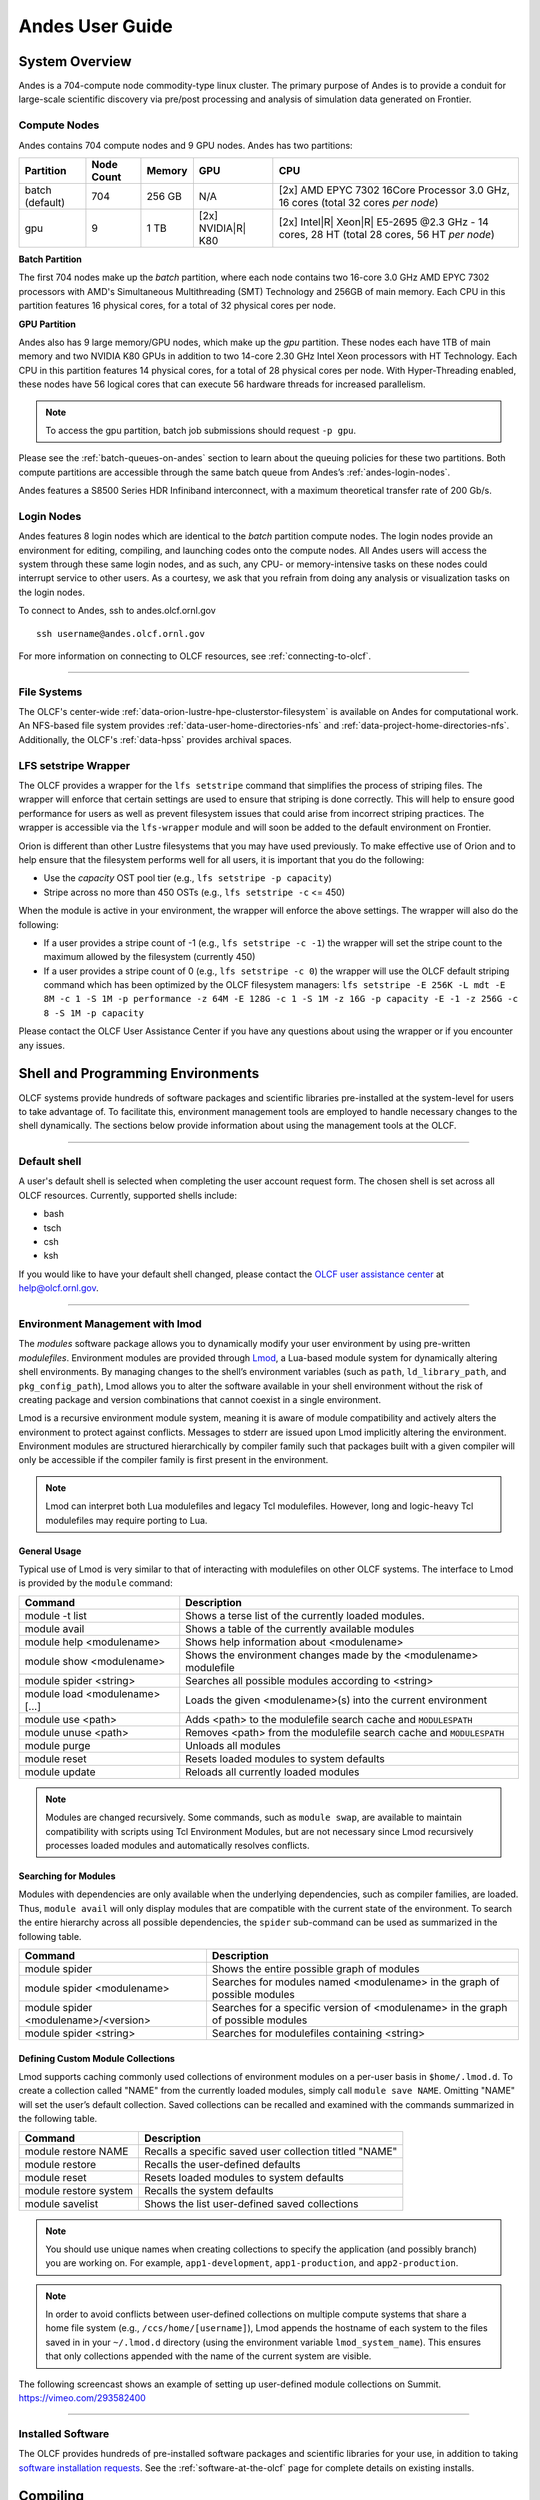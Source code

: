 .. _andes-user-guide:

****************
Andes User Guide
****************

System Overview
===============

Andes is a 704-compute node commodity-type linux cluster. The primary purpose of Andes is to provide a
conduit for large-scale scientific discovery via pre/post processing and
analysis of simulation data generated on Frontier.  


.. _andes-compute-nodes:

Compute Nodes
-------------

Andes contains 704 compute nodes and 9 GPU nodes. Andes has two partitions:

+-------------+-------------+---------+-------------------+------------------------------------+
| Partition   | Node Count  | Memory  | GPU               | CPU                                |
+=============+=============+=========+===================+====================================+
| batch       | 704         | 256 GB  | N/A               | [2x] AMD EPYC 7302 16Core Processor|
| (default)   |             |         |                   | 3.0 GHz, 16 cores                  |   
|             |             |         |                   | (total 32 cores *per node*)        |
+-------------+-------------+---------+-------------------+------------------------------------+
| gpu         | 9           | 1 TB    | [2x]              | [2x] Intel\ |R| Xeon\ |R| E5-2695  |
|             |             |         | NVIDIA\ |R|       | @2.3 GHz - 14 cores, 28 HT         |
|             |             |         | K80               | (total 28 cores, 56 HT *per node*) |
+-------------+-------------+---------+-------------------+------------------------------------+

**Batch Partition**

The first 704 nodes make up the *batch* partition, where each node contains two
16-core 3.0 GHz AMD EPYC 7302 processors with AMD's Simultaneous Multithreading
(SMT) Technology and 256GB of main memory.  Each CPU in this partition features 16 physical 
cores, for a total of 32 physical cores per node.

**GPU Partition**

Andes also has 9 large memory/GPU nodes, which make up the *gpu* partition.
These nodes each have 1TB of main memory and two NVIDIA K80 GPUs in addition to
two 14-core 2.30 GHz Intel Xeon processors with HT Technology. Each CPU in this
partition features 14 physical cores, for a total of 28 physical cores per
node.  With Hyper-Threading enabled, these nodes have 56 logical cores that can
execute 56 hardware threads for increased parallelism.

.. note::
    To access the gpu partition, batch job submissions should request ``-p gpu``.

Please see the :ref:`batch-queues-on-andes` section to learn about the queuing
policies for these two partitions. Both compute partitions are accessible
through the same batch queue from Andes’s :ref:`andes-login-nodes`.

Andes features a S8500 Series HDR Infiniband interconnect, with a maximum theoretical
transfer rate of 200 Gb/s.

.. _andes-login-nodes:

Login Nodes
-----------

Andes features 8 login nodes which are identical to the *batch* partition
compute nodes.  The login nodes provide an environment for editing, compiling,
and launching codes onto the compute nodes. All Andes users will access the
system through these same login nodes, and as such, any CPU- or
memory-intensive tasks on these nodes could interrupt service to other users.
As a courtesy, we ask that you refrain from doing any analysis or visualization
tasks on the login nodes.

To connect to Andes, ssh to andes.olcf.ornl.gov 
::

        ssh username@andes.olcf.ornl.gov

For more information on connecting to OLCF resources, see :ref:`connecting-to-olcf`.

--------------

File Systems
------------

The OLCF's center-wide :ref:`data-orion-lustre-hpe-clusterstor-filesystem` 
is available on Andes for computational work.  An NFS-based file system provides
:ref:`data-user-home-directories-nfs` and :ref:`data-project-home-directories-nfs`.
Additionally, the OLCF's :ref:`data-hpss` provides archival spaces.

LFS setstripe Wrapper
---------------------

The OLCF provides a wrapper for the ``lfs setstripe`` command that simplifies the process of striping files. The wrapper will enforce that certain settings are used to ensure that striping is done correctly. This will help to ensure good performance for users as well as prevent filesystem issues that could arise from incorrect striping practices. The wrapper is accessible via the ``lfs-wrapper`` module and will soon be added to the default environment on Frontier. 

Orion is different than other Lustre filesystems that you may have used previously. To make effective use of Orion and to help ensure that the filesystem performs well for all users, it is important that you do the following:

* Use the `capacity` OST pool tier (e.g., ``lfs setstripe -p capacity``)
* Stripe across no more than 450 OSTs (e.g., ``lfs setstripe -c`` <= 450)

When the module is active in your environment, the wrapper will enforce the above settings. The wrapper will also do the following:

* If a user provides a stripe count of -1 (e.g., ``lfs setstripe -c -1``) the wrapper will set the stripe count to the maximum allowed by the filesystem (currently 450)
* If a user provides a stripe count of 0 (e.g., ``lfs setstripe -c 0``) the wrapper will use the OLCF default striping command which has been optimized by the OLCF filesystem managers: ``lfs setstripe -E 256K -L mdt -E 8M -c 1 -S 1M -p performance -z 64M -E 128G -c 1 -S 1M -z 16G -p capacity -E -1 -z 256G -c 8 -S 1M -p capacity``

Please contact the OLCF User Assistance Center if you have any questions about using the wrapper or if you encounter any issues.

Shell and Programming Environments
==================================

OLCF systems provide hundreds of software packages and scientific libraries
pre-installed at the system-level for users to take advantage of. To facilitate
this, environment management tools are employed to handle necessary changes to
the shell dynamically. The sections below provide information about using the
management tools at the OLCF.

--------------

Default shell
-------------

A user's default shell is selected when completing the user account request
form. The chosen shell is set across all OLCF resources.  Currently, supported
shells include:

-  bash
-  tsch
-  csh
-  ksh

If you would like to have your default shell changed, please contact the
`OLCF user assistance center <https://www.olcf.ornl.gov/for-users/user-assistance/>`__ at
help@olcf.ornl.gov.

--------------

Environment Management with lmod
--------------------------------

The *modules* software package allows you to dynamically modify your user
environment by using pre-written *modulefiles*. Environment modules are provided
through `Lmod <https://lmod.readthedocs.io/en/latest/>`__, a Lua-based module
system for dynamically altering shell environments.  By managing changes to the
shell’s environment variables (such as ``path``, ``ld_library_path``, and
``pkg_config_path``), Lmod allows you to alter the software available in your
shell environment without the risk of creating package and version combinations
that cannot coexist in a single environment.

Lmod is a recursive environment module system, meaning it is aware of module
compatibility and actively alters the environment to protect against conflicts.
Messages to stderr are issued upon Lmod implicitly altering the environment.
Environment modules are structured hierarchically by compiler family such that
packages built with a given compiler will only be accessible if the compiler
family is first present in the environment.

.. note:: 
    Lmod can interpret both Lua modulefiles and legacy Tcl
    modulefiles. However, long and logic-heavy Tcl modulefiles may require
    porting to Lua.

General Usage
^^^^^^^^^^^^^

Typical use of Lmod is very similar to that of interacting with modulefiles on
other OLCF systems. The interface to Lmod is provided by the ``module`` command:

+----------------------------------+-----------------------------------------------------------------------+
| Command                          | Description                                                           |
+==================================+=======================================================================+
| module -t list                   | Shows a terse list of the currently loaded modules.                   |
+----------------------------------+-----------------------------------------------------------------------+
| module avail                     | Shows a table of the currently available modules                      |
+----------------------------------+-----------------------------------------------------------------------+
| module help <modulename>         | Shows help information about <modulename>                             |
+----------------------------------+-----------------------------------------------------------------------+
| module show <modulename>         | Shows the environment changes made by the <modulename> modulefile     |
+----------------------------------+-----------------------------------------------------------------------+
| module spider <string>           | Searches all possible modules according to <string>                   |
+----------------------------------+-----------------------------------------------------------------------+
| module load <modulename> [...]   | Loads the given <modulename>(s) into the current environment          |
+----------------------------------+-----------------------------------------------------------------------+
| module use <path>                | Adds <path> to the modulefile search cache and ``MODULESPATH``        |
+----------------------------------+-----------------------------------------------------------------------+
| module unuse <path>              | Removes <path> from the modulefile search cache and ``MODULESPATH``   |
+----------------------------------+-----------------------------------------------------------------------+
| module purge                     | Unloads all modules                                                   |
+----------------------------------+-----------------------------------------------------------------------+
| module reset                     | Resets loaded modules to system defaults                              |
+----------------------------------+-----------------------------------------------------------------------+
| module update                    | Reloads all currently loaded modules                                  |
+----------------------------------+-----------------------------------------------------------------------+

.. note::
    Modules are changed recursively. Some commands, such as
    ``module swap``, are available to maintain compatibility with scripts
    using Tcl Environment Modules, but are not necessary since Lmod
    recursively processes loaded modules and automatically resolves
    conflicts.

Searching for Modules
^^^^^^^^^^^^^^^^^^^^^

Modules with dependencies are only available when the underlying dependencies,
such as compiler families, are loaded. Thus, ``module avail`` will only display
modules that are compatible with the current state of the environment. To search
the entire hierarchy across all possible dependencies, the ``spider``
sub-command can be used as summarized in the following table.

+----------------------------------------+------------------------------------------------------------------------------------+
| Command                                | Description                                                                        |
+========================================+====================================================================================+
| module spider                          | Shows the entire possible graph of modules                                         |
+----------------------------------------+------------------------------------------------------------------------------------+
| module spider <modulename>             | Searches for modules named <modulename> in the graph of possible modules           |
+----------------------------------------+------------------------------------------------------------------------------------+
| module spider <modulename>/<version>   | Searches for a specific version of <modulename> in the graph of possible modules   |
+----------------------------------------+------------------------------------------------------------------------------------+
| module spider <string>                 | Searches for modulefiles containing <string>                                       |
+----------------------------------------+------------------------------------------------------------------------------------+

 
Defining Custom Module Collections
^^^^^^^^^^^^^^^^^^^^^^^^^^^^^^^^^^

Lmod supports caching commonly used collections of environment modules on a
per-user basis in ``$home/.lmod.d``. To create a collection called "NAME" from
the currently loaded modules, simply call ``module save NAME``. Omitting "NAME"
will set the user’s default collection. Saved collections can be recalled and
examined with the commands summarized in the following table.

+-------------------------+----------------------------------------------------------+
| Command                 | Description                                              |
+=========================+==========================================================+
| module restore NAME     | Recalls a specific saved user collection titled "NAME"   |
+-------------------------+----------------------------------------------------------+
| module restore          | Recalls the user-defined defaults                        |
+-------------------------+----------------------------------------------------------+
| module reset            | Resets loaded modules to system defaults                 |
+-------------------------+----------------------------------------------------------+
| module restore system   | Recalls the system defaults                              |
+-------------------------+----------------------------------------------------------+
| module savelist         | Shows the list user-defined saved collections            |
+-------------------------+----------------------------------------------------------+

.. note::
    You should use unique names when creating collections to
    specify the application (and possibly branch) you are working on. For
    example, ``app1-development``, ``app1-production``, and
    ``app2-production``.

.. note::
    In order to avoid conflicts between user-defined collections
    on multiple compute systems that share a home file system (e.g.,
    ``/ccs/home/[username]``), Lmod appends the hostname of each system to the
    files saved in in your ``~/.lmod.d`` directory (using the environment
    variable ``lmod_system_name``). This ensures that only collections
    appended with the name of the current system are visible.

The following screencast shows an example of setting up user-defined module
collections on Summit. https://vimeo.com/293582400

--------------

Installed Software
------------------

The OLCF provides hundreds of pre-installed software packages and scientific
libraries for your use, in addition to taking `software installation requests
<https://www.olcf.ornl.gov/support/software/software-request/>`__. See the
:ref:`software-at-the-olcf` page for complete details on existing installs.

Compiling
=========

Compiling code on Andes is typical of commodity or Beowulf-style HPC Linux
clusters.

Available Compilers
-------------------

The following compilers are available on Andes:

- **intel**, Intel composer xe (default)
- **pgi**, the Portland group compiler suite
- **gcc**, the gnu compiler collection

Upon login, default versions of the Intel compiler and OpenMPI (message passing
interface) libraries are automatically added to each user's environment. Users
do not need to make any environment changes to use the default version of Intel
and OpenMPI.

--------------

Changing Compilers
------------------

If a different compiler is required, it is important to use the correct
environment for each compiler. To aid users in pairing the correct compiler and
environment, the module system on Andes automatically pulls in libraries compiled
with a given compiler when changing compilers. The compiler modules will load
the correct pairing of compiler version, message passing libraries, and other
items required to build and run code. To change the default loaded Intel
environment to the gcc environment for example, use:

.. code::

    $ module load gcc

This will automatically unload the current compiler and system libraries
associated with it, load the new compiler environment and automatically load
associated system libraries as well.

Changing Versions of the Same Compiler
^^^^^^^^^^^^^^^^^^^^^^^^^^^^^^^^^^^^^^

To use a specific compiler *version*, you must first ensure the compiler's
module is loaded, and *then* swap to the correct compiler version. For example,
the following will configure the environment to use the gcc compilers, then load
a non-default gcc compiler version:

.. code::

    $ module load gcc
    $ module swap gcc gcc/4.7.1

..

.. note:: 
    We recommend the following general guidelines for using the
    programming environment modules:

    -  Do not purge all modules; rather, use the default module environment
       provided at the time of login, and modify it.
    -  Do not swap ``moab``, ``torque``, or ``mysql`` modules after loading a
       programming environment modulefile.

--------------

Compiler Wrappers
-----------------

Commodity clusters at the OLCF can be accessed via the following wrapper
programs:

-  ``mpicc`` to invoke the c compiler
-  ``mpicc``, ``mpicxx``, or ``mpic++`` to invoke the c++ compiler
-  ``mpif77`` or ``mpif90`` to invoke appropriate versions of the
   fortran compiler

These wrapper programs are cognizant of your currently loaded modules, and will
ensure that your code links against our OpenMPI installation.  More information
about using OpenMPI at our center can be found in our `Best Practices video
<https://vimeo.com/1037493298?share=copy>`__.

Compiling Threaded Codes
------------------------

When building threaded codes, compiler-specific flags must be included to ensure
a proper build.

OpenMP
^^^^^^

For pgi, add "-mp" to the build line.

.. code::

    $ mpicc -mp test.c -o test.x
    $ export OMP_NUM_THREADS=2

For gnu, add "-fopenmp" to the build line.

.. code::

    $ mpicc -fopenmp test.c -o test.x
    $ export OMP_NUM_THREADS=2

For intel, add "-qopenmp" to the build line.

.. code::

    $ mpicc -qopenmp test.c -o test.x
    $ export OMP_NUM_THREADS=2

For information on *running threaded codes*, please see the :ref:`andes-thread-layout`
subsection of the :ref:`andes-running-jobs` section in this user guide.

.. _andes-running-jobs:

Running Jobs
============

In High Performance Computing (HPC), computational work is performed by *jobs*.
Individual jobs produce data that lend relevant insight into grand challenges in
science and engineering. As such, the timely, efficient execution of jobs is the
primary concern in the operation of any HPC system.

A job on a commodity cluster typically comprises a few different components:

-  A batch submission script.
-  A binary executable.
-  A set of input files for the executable.
-  A set of output files created by the executable.

And the process for running a job, in general, is to:

#. Prepare executables and input files.
#. Write a batch script.
#. Submit the batch script to the batch scheduler.
#. Optionally monitor the job before and during execution.

The following sections describe in detail how to create, submit, and manage jobs
for execution on commodity clusters.

--------------

Login vs Compute Nodes on Commodity Clusters
--------------------------------------------

Login Nodes
^^^^^^^^^^^

When you log into an OLCF cluster, you are placed on a *login* node.  Login node
resources are shared by all users of the system. Because of this, users should
be mindful when performing tasks on a login node.

Login nodes should be used for basic tasks such as file editing, code
compilation, data backup, and job submission. Login nodes should *not* be used
for memory- or compute-intensive tasks. Users should also limit the number of
simultaneous tasks performed on the login resources. For example, a user should
not run (10) simultaneous ``tar`` processes on a login node.

.. warning::
    Compute-intensive, memory-intensive, or otherwise disruptive processes
    running on login nodes may be killed without warning.



Slurm
-----

Most OLCF resources now use the Slurm batch scheduler. Previously, most OLCF resources
used the Moab scheduler. Summit and other IBM hardware use the LSF scheduler.
Below is a comparison table of useful commands among the three schedulers.

+--------------------------------------------+-----------------------+-------------------+
| Task                                       | LSF (Summit)          | Slurm             |
+============================================+=======================+===================+
| View batch queue                           | ``jobstat``           | ``squeue``        |
+--------------------------------------------+-----------------------+-------------------+
| Submit batch script                        | ``bsub``              | ``sbatch``        |
+--------------------------------------------+-----------------------+-------------------+
| Submit interactive batch job               | ``bsub -Is $SHELL``   | ``salloc``        |
+--------------------------------------------+-----------------------+-------------------+
| Run parallel code within batch job         | ``jsrun``             | ``srun``          |
+--------------------------------------------+-----------------------+-------------------+


Writing Batch Scripts
^^^^^^^^^^^^^^^^^^^^^

Batch scripts, or job submission scripts, are the mechanism by which a user
configures and submits a job for execution. A batch script is simply a shell
script that also includes commands to be interpreted by the batch scheduling
software (e.g., Slurm).

Batch scripts are submitted to the batch scheduler, where they are then parsed
for the scheduling configuration options. The batch scheduler then places the
script in the appropriate queue, where it is designated as a batch job. Once the
batch jobs makes its way through the queue, the script will be executed on the
primary compute node of the allocated resources.

Components of a Batch Script
^^^^^^^^^^^^^^^^^^^^^^^^^^^^

Batch scripts are parsed into the following (3) sections:

Interpreter Line
""""""""""""""""

The first line of a script can be used to specify the script’s interpreter; this
line is optional. If not used, the submitter’s default shell will be used. The
line uses the *hash-bang* syntax, i.e., ``#!/path/to/shell``.

Slurm Submission Options
""""""""""""""""""""""""

The Slurm submission options are preceded by the string ``#SBATCH``, making them
appear as comments to a shell. Slurm will look for ``#SBATCH`` options in a
batch script from the script’s first line through the first non-comment line. A
comment line begins with ``#``. ``#SBATCH`` options entered after the first
non-comment line will not be read by Slurm.

Shell Commands
""""""""""""""

The shell commands follow the last ``#SBATCH`` option and represent the
executable content of the batch job. If any ``#SBATCH`` lines follow executable
statements, they will be treated as comments only.

The execution section of a script will be interpreted by a shell and can contain
multiple lines of executables, shell commands, and comments.  When the job's
queue wait time is finished, commands within this section will be executed on
the primary compute node of the job's allocated resources. Under normal
circumstances, the batch job will exit the queue after the last line of the
script is executed.

Example Batch Script
^^^^^^^^^^^^^^^^^^^^

.. code-block:: bash
   :linenos:

   #!/bin/bash
   #SBATCH -A XXXYYY
   #SBATCH -J test
   #SBATCH -N 2
   #SBATCH -t 1:00:00

   cd $SLURM_SUBMIT_DIR
   date
   srun -n 8 ./a.out

This batch script shows examples of the three sections outlined above:

Interpreter Line
""""""""""""""""

1: This line is optional and can be used to specify a shell to interpret the
script. In this example, the bash shell will be used.

Slurm Options
"""""""""""""

2: The job will be charged to the “XXXYYY” project.

3: The job will be named test.

4: The job will request (2) nodes.

5: The job will request (1) hour walltime.

Shell Commands
""""""""""""""

6: This line is left blank, so it will be ignored.

7: This command will change the current directory to the directory
from where the script was submitted.

8: This command will run the date command.

9: This command will run (8) MPI instances of the executable "a.out"
on the compute nodes allocated by the batch system.


Batch scripts can be submitted for execution using the ``sbatch`` command.
For example, the following will submit the batch script named ``test.slurm``:

.. code::

      sbatch test.slurm

If successfully submitted, a Slurm job ID will be returned. This ID can be used
to track the job. It is also helpful in troubleshooting a failed job; make a
note of the job ID for each of your jobs in case you must contact the `OLCF User
Assistance Center for support
<https://www.olcf.ornl.gov/for-users/user-assistance/>`__. To check the status and obtain 
additional information of all queued jobs, you can use ``squeue`` as described in the Job Monitoring Commands :ref:`subsection <squeue-ref>`.

--------------

Interactive Batch Jobs on Commodity Clusters
--------------------------------------------

Batch scripts are useful when one has a pre-determined group of commands to
execute, the results of which can be viewed at a later time. However, it is
often necessary to run tasks on compute resources interactively.

Users are not allowed to access cluster compute nodes directly from a login
node. Instead, users must use an *interactive batch job* to allocate and gain
access to compute resources. This is done by using the Slurm ``salloc`` command.
Other Slurm options are passed to ``salloc`` on the command line as well:

.. code::

      $ salloc -A abc123 -p gpu -N 4 -t 1:00:00

This request will:

+----------------------------+----------------------------------------------------------------+
| ``salloc``                 | Start an interactive session                                   |
+----------------------------+----------------------------------------------------------------+
| ``-A``                     | Charge to the ``abc123`` project                               |
+----------------------------+----------------------------------------------------------------+
| ``-p gpu``                 | Run in the ``gpu`` partition                                   |
+----------------------------+----------------------------------------------------------------+
| ``-N 4``                   | request (4) nodes...                                           |
+----------------------------+----------------------------------------------------------------+
| ``-t 1:00:00``             | ...for (1) hour                                                |
+----------------------------+----------------------------------------------------------------+

After running this command, the job will wait until enough compute nodes are
available, just as any other batch job must. However, once the job starts, the
user will be given an interactive prompt on the primary compute node within the
allocated resource pool. Commands may then be executed directly (instead of
through a batch script).

Debugging
^^^^^^^^^

A common use of interactive batch is to aid in debugging efforts.  Interactive
access to compute resources allows the ability to run a process to the point of
failure; however, unlike a batch job, the process can be restarted after brief
changes are made without losing the compute resource pool; thus, speeding up the
debugging effort.

Choosing a Job Size
^^^^^^^^^^^^^^^^^^^

Because interactive jobs must sit in the queue until enough resources become
available to allocate, it is useful to know when a job can start.

Use the ``sbatch --test-only`` command to see when a job of a specific size
could be scheduled. For example, the snapshot below shows that a (2) node job
would start at 10:54.

.. code::

    $ sbatch --test-only -N2 -t1:00:00 batch-script.slurm

      sbatch: Job 1375 to start at 2019-08-06T10:54:01 using 64 processors on nodes andes[499-500] in partition batch

.. note::
    The queue is fluid, the given time is an estimate made from the current queue state and load. Future job submissions and job
    completions will alter the estimate.

--------------

Common Batch Options to Slurm
-----------------------------

The following table summarizes frequently-used options to Slurm:

.. table::
    :widths: 15 25 60

    +------------------+-----------------------------------+-----------------------------------------------------------+
    | Option           | Use                               | Description                                               |
    +==================+===================================+===========================================================+
    | ``-A``           | ``#SBATCH -A <account>``          | Causes the job time to be charged to ``<account>``.       |
    |                  |                                   | The account string, e.g. ``pjt000`` is typically composed |
    |                  |                                   | of three letters followed by three digits and optionally  |
    |                  |                                   | followed by a subproject identifier. The utility          |
    |                  |                                   | ``showproj`` can be used to list your valid assigned      |
    |                  |                                   | project ID(s). This option is required by all jobs.       |
    +------------------+-----------------------------------+-----------------------------------------------------------+
    | ``-N``           | ``#SBATCH -N <value>``            | Number of compute nodes to allocate.                      |
    |                  |                                   | Jobs cannot request partial nodes.                        |
    +------------------+-----------------------------------+-----------------------------------------------------------+
    | ``-t``           | ``#SBATCH -t <time>``             | Maximum wall-clock time. ``<time>`` is in the             |
    |                  |                                   | format HH:MM:SS.                                          |
    +------------------+-----------------------------------+-----------------------------------------------------------+
    | ``-p``           | ``#SBATCH -p <partition_name>``   | Allocates resources on specified partition.               |
    +------------------+-----------------------------------+-----------------------------------------------------------+
    | ``-o``           | ``#SBATCH -o <filename>``         | Writes standard output to ``<name>`` instead of           |
    |                  |                                   | ``<job_script>.o$SLURM_JOB_UID``. ``$SLURM_JOB_UID``      |
    |                  |                                   | is an environment variable created by Slurm that          |
    |                  |                                   | contains the batch job identifier.                        |
    +------------------+-----------------------------------+-----------------------------------------------------------+
    | ``-e``           | ``#SBATCH -e <filename>``         | Writes standard error to ``<name>`` instead               |
    |                  |                                   | of ``<job_script>.e$SLURM_JOB_UID``.                      |
    +------------------+-----------------------------------+-----------------------------------------------------------+
    | ``--mail-type``  | ``#SBATCH --mail-type=FAIL``      | Sends email to the submitter when the job fails.          |
    +------------------+-----------------------------------+-----------------------------------------------------------+
    |                  | ``#SBATCH --mail-type=BEGIN``     | Sends email to the submitter when the job begins.         |
    +------------------+-----------------------------------+-----------------------------------------------------------+
    |                  | ``#SBATCH --mail-type=END``       | Sends email to the submitter when the job ends.           |
    +------------------+-----------------------------------+-----------------------------------------------------------+
    | ``--mail-user``  | ``#SBATCH --mail-user=<address>`` | Specifies email address to use for                        |
    |                  |                                   | ``--mail-type`` options.                                  |
    +------------------+-----------------------------------+-----------------------------------------------------------+
    | ``-J``           | ``#SBATCH -J <name>``             | Sets the job name to ``<name>`` instead of the            |
    |                  |                                   | name of the job script.                                   |
    +------------------+-----------------------------------+-----------------------------------------------------------+
    |``--get-user-env``| ``#SBATCH --get-user-env``        | Exports all environment variables from the                |
    |                  |                                   | submitting shell into the batch job shell.                |
    |                  |                                   | Since the login nodes differ from the service             |
    |                  |                                   | nodes, using the ``–get-user-env`` option is              |
    |                  |                                   | **not recommended**. Users should create the              |
    |                  |                                   | needed environment within the batch job.                  |
    +------------------+-----------------------------------+-----------------------------------------------------------+
    | ``--mem=0``      | ``#SBATCH --mem=0``               | Declare to use all the available memory of the node       |
    +------------------+-----------------------------------+-----------------------------------------------------------+

.. note::
    Because the login nodes differ from the service nodes, using
    the ``–get-user-env`` option is not recommended. Users should create the
    needed environment within the batch job.

Further details and other Slurm options may be found through the ``sbatch`` man
page.

--------------

Batch Environment Variables
---------------------------

Slurm sets multiple environment variables at submission time. The following
Slurm variables are useful within batch scripts:

+--------------------------+-------------------------------------------------------+
| Variable                 | Description                                           |
+==========================+=======================================================+
|                          | The directory from which the batch job was submitted. |
|                          | By default, a new job starts in your home directory.  |
| ``$SLURM_SUBMIT_DIR``    | You can get back to the directory of job submission   |
|                          | with ``cd $SLURM_SUBMIT_DIR``. Note that this is not  |
|                          | necessarily the same directory in which the batch     |
|                          | script resides.                                       |
+--------------------------+-------------------------------------------------------+
|                          | The job’s full identifier. A common use for           |
| ``$SLURM_JOBID``         | ``SLURM_JOBID`` is to append the job’s ID to          |
|                          | the standard output and error files.                  |
+--------------------------+-------------------------------------------------------+
| ``$SLURM_JOB_NUM_NODES`` | The number of nodes requested.                        |
+--------------------------+-------------------------------------------------------+
| ``$SLURM_JOB_NAME``      | The job name supplied by the user.                    |
+--------------------------+-------------------------------------------------------+
| ``$SLURM_NODELIST``      | The list of nodes assigned to the job.                |
+--------------------------+-------------------------------------------------------+

--------------

Modifying Batch Jobs
--------------------

The batch scheduler provides a number of utility commands for managing
submitted jobs. See each utilities' man page for more information.

Removing and Holding Jobs
^^^^^^^^^^^^^^^^^^^^^^^^^

``scancel``


Jobs in the queue in any state can be stopped and removed from the queue
using the command ``scancel``.

.. code::

    $ scancel 1234

``scontrol hold``


Jobs in the queue in a non-running state may be placed on hold using the
``scontrol hold`` command. Jobs placed on hold will not be removed from the
queue, but they will not be eligible for execution.

.. code::

    $ scontrol hold 1234

``scontrol release``


Once on hold the job will not be eligible to run until it is released to
return to a queued state. The ``scontrol release`` command can be used to
remove a job from the held state.

.. code::

    $ scontrol release 1234

--------------

Monitoring Batch Jobs
---------------------

Slurm provides multiple tools to view queue, system, and job status. Below are
the most common and useful of these tools.

Job Monitoring Commands
^^^^^^^^^^^^^^^^^^^^^^^

.. _squeue-ref:

``squeue``
""""""""""

The Slurm utility ``squeue`` can be used to view the batch queue.

To see all jobs currently in the queue:

.. code::

    $ squeue -l

To see all of your queued jobs:

.. code::

    $ squeue -l -u $USER

``sacct``
"""""""""

The Slurm utility ``sacct`` can be used to view jobs currently in the queue and
those completed within the last few days. The utility can also be used to see
job steps in each batch job.


To see all jobs currently in the queue:

.. code::

    $ sacct -a -X


To see all jobs including steps owned by userA currently in the queue:

.. code::

    $ sacct -u userA

To see all steps submitted to job 123:

.. code::

    $ sacct -j 123

To see all of your jobs that completed on 2019-06-10:

.. code::

    $ sacct -S 2019-06-10T00:00:00 -E 2019-06-10T23:59:59 -o"jobid,user,account%16,cluster,AllocNodes,Submit,Start,End,TimeLimit" -X -P


``scontrol show job <jobid>``
"""""""""""""""""""""""""""""

Provides additional details of given job.

``sview``
""""""""""

The ``sview`` tool provide a graphical queue monitoring tool. To use, you will
need an X server running on your local system. You will also need to tunnel X
traffic through your ssh connection:

.. code::

    local-system> ssh -Y username@andes.ccs.ornl.gov
    andes-login> sview

--------------

Job Execution
-------------

Once resources have been allocated through the batch system, users have the
option of running commands on the allocated resources' primary compute node (a
serial job) and/or running an MPI/OpenMP executable across all the resources in
the allocated resource pool simultaneously (a parallel job).

Serial Job Execution
^^^^^^^^^^^^^^^^^^^^

The executable portion of batch scripts is interpreted by the shell specified on
the first line of the script. If a shell is not specified, the submitting user’s
default shell will be used.

The serial portion of the batch script may contain comments, shell commands,
executable scripts, and compiled executables. These can be used in combination
to, for example, navigate file systems, set up job execution, run serial
executables, and even submit other batch jobs.

Andes Compute Node Description
""""""""""""""""""""""""""""""

The following image represents a high level compute node that will be used below
to display layout options.

.. image:: /images/Andes-Node-Description-SMT1.jpg
   :align: center


Using ``srun``
""""""""""""""

By default, commands will be executed on the job’s primary compute node,
sometimes referred to as the job’s head node. The ``srun`` command is used to
execute an MPI binary on one or more compute nodes in parallel.

``srun`` accepts the following common options:

+----------------------+---------------------------------------+
| ``-N``               | Minimum number of nodes               |
+----------------------+---------------------------------------+
| ``-n``               | Total number of MPI tasks             |
+----------------------+---------------------------------------+
| ``--cpu-bind=no``    | Allow code to control thread affinity |
+----------------------+---------------------------------------+
| ``-c``               | Cores per MPI task                    |
+----------------------+---------------------------------------+
| ``--cpu-bind=cores`` | Bind to cores                         |
+----------------------+---------------------------------------+

.. note::
    If you do not specify the number of MPI tasks to ``srun``
    via ``-n``, the system will default to using only one task per node.


MPI Task Layout
"""""""""""""""""

Each compute node on Andes contains two sockets each with 16 cores.  Depending on
your job, it may be useful to control task layout within and across nodes.

Physical Core Binding
"""""""""""""""""""""

The following will run four copies of "a.out", one per CPU, two per node with
physical core binding

.. image:: /images/Andes-layout-physical-core-1-per-CPU-SMT1.jpg
   :align: center


Simultaneous Multithreading Binding
"""""""""""""""""""""""""""""""""""
The following will run four copies of "a.out", one per SMT, two per node
using a round robin task layout between nodes:

.. image:: /images/Andes-layout-1-per-SMT1-cyclic.jpg
   :align: center

.. _andes-thread-layout:

Thread Layout
"""""""""""""
**Thread per SMT**

The following will run four copies of "a.out". Each task will launch two threads.
The ``-c`` flag will provide room for the threads.

.. image:: /images/Andes-layout-thread-per-SMT1.jpg
   :align: center

.. warning::
    Not adding enough resources using the ``-c`` flag,
    threads may be placed on the same resource.

Multiple Simultaneous Jobsteps
""""""""""""""""""""""""""""""

Multiple simultaneous sruns can be executed within a batch job by placing each
``srun`` in the background.

.. code-block:: bash
   :linenos:

   #!/bin/bash
   #SBATCH -N 2
   #SBATCH -t 1:00:00
   #SBATCH -A prj123
   #SBATCH -J simultaneous-jobsteps

   srun -n16 -N2 -c1 --cpu-bind=cores --exclusive ./a.out &
   srun -n8 -N2 -c1 --cpu-bind=cores --exclusive ./b.out &
   srun -n4 -N1 -c1 --cpu-bind=threads --exclusive ./c.out &
   wait

.. note::
    The ``wait`` command must be used in a batch script
    to prevent the shell from exiting before all backgrounded
    sruns have completed.

.. warning::
    The ``--exclusive`` flag must be used to prevent
    resource sharing. Without the flag each backgrounded ``srun``
    will likely be placed on the same resources.

.. _batch-queues-on-andes:

Batch Queues on Andes
---------------------

The compute nodes on Andes are separated into two partitions the "batch partition"
and the "GPU partition" as described in the :ref:`andes-compute-nodes` section. The scheduling
policies for the individual partitions are as follows:

Batch Partition Policy (default)
^^^^^^^^^^^^^^^^^^^^^^^^^^^^^^^^

Jobs that do not specify a partition will run in the 704 node batch partition:


+-----+----------------+------------+-------------------------------------------+
| Bin | Node Count     | Duration   | Policy                                    |
+=====+================+============+===========================================+
| A   | 1 - 16 Nodes   | 0 - 48 hr  |                                           |
+-----+----------------+------------+  max 4 jobs running and 4 jobs eligible   |
| B   | 17 - 64 Nodes  | 0 - 36 hr  |  **per user**                             |
+-----+----------------+------------+  in bins A, B, and C                      |
| C   | 65 - 384 Nodes | 0 - 3 hr   |                                           |
+-----+----------------+------------+-------------------------------------------+

GPU Partition Policy
^^^^^^^^^^^^^^^^^^^^

To access the 9 node GPU Partition batch job submissions should request ``-p
gpu``

+-----+---------------+------------+--------------------------------+
| Bin | Node Count    | Duration   | Policy                         |    
+=====+===============+============+================================+
| A   | 1 - 2 Nodes   | 0 - 48 hrs |                                |
+-----+---------------+------------+ max 1 job running **per user** |
| B   | 3 - 8 Nodes   | 0 - 6 hrs  |                                |
+-----+---------------+------------+--------------------------------+

.. note::
    The queue structure was designed based on user feedback and
    analysis of batch jobs over the recent years. However, we understand that
    the structure may not meet the needs of all users. **If this structure
    limits your use of the system, please let us know.** We want Andes to be a
    useful OLCF resource and will work with you providing exceptions or even
    changing the queue structure if necessary.

If your jobs require resources outside these queue policies such as higher priority or longer walltimes, please contact help@olcf.ornl.gov.

Allocation Overuse Policy
^^^^^^^^^^^^^^^^^^^^^^^^^

Projects that overrun their allocation are still allowed to run on OLCF systems,
although at a reduced priority. Like the adjustment for the number of processors
requested above, this is an adjustment to the apparent submit time of the job.
However, this adjustment has the effect of making jobs appear much younger than
jobs submitted under projects that have not exceeded their allocation. In
addition to the priority change, these jobs are also limited in the amount of
wall time that can be used.

For example, consider that ``job1`` is submitted at the same time as ``job2``.
The project associated with ``job1`` is over its allocation, while the project
for ``job2`` is not. The batch system will consider ``job2`` to have been
waiting for a longer time than ``job1``. In addition, projects that are at 125%
of their allocated time will be limited to only one running job at a time. The
adjustment to the apparent submit time depends upon the percentage that the
project is over its allocation, as shown in the table below:

+------------------------+----------------------+--------------------------+------------------+
| % Of Allocation Used   | Priority Reduction   | number eligible-to-run   | number running   |
+========================+======================+==========================+==================+
| < 100%                 | 0 days               | 4 jobs                   | unlimited jobs   |
+------------------------+----------------------+--------------------------+------------------+
| 100% to 125%           | 30 days              | 4 jobs                   | unlimited jobs   |
+------------------------+----------------------+--------------------------+------------------+
| > 125%                 | 365 days             | 4 jobs                   | 1 job            |
+------------------------+----------------------+--------------------------+------------------+

--------------

Job Accounting on Andes
-----------------------

Jobs on Andes are scheduled in full node increments; a node's cores cannot be
allocated to multiple jobs. Because the OLCF charges based on what a job makes
*unavailable* to other users, a job is charged for an entire node even if it
uses only one core on a node. To simplify the process, users are given a
multiples of entire nodes through Slurm.

Allocations on Andes are separate from those on Frontier and other OLCF resources.

Node-Hour Calculation
^^^^^^^^^^^^^^^^^^^^^

The *node-hour* charge for each batch job will be calculated as follows:

.. code::

    node-hours = nodes requested * ( batch job endtime - batch job starttime )

Where *batch job starttime* is the time the job moves into a running state, and
*batch job endtime* is the time the job exits a running state.

A batch job's usage is calculated solely on requested nodes and the batch job's
start and end time. The number of cores actually used within any particular node
within the batch job is not used in the calculation. For example, if a job
requests (6) nodes through the batch script, runs for (1) hour, uses only (2)
CPU cores per node, the job will still be charged for 6 nodes \* 1 hour = *6
node-hours*.

Viewing Usage
^^^^^^^^^^^^^

Utilization is calculated daily using batch jobs which complete between 00:00
and 23:59 of the previous day. For example, if a job moves into a run state on
Tuesday and completes Wednesday, the job's utilization will be recorded
Thursday. Only batch jobs which write an end record are used to calculate
utilization. Batch jobs which do not write end records due to system failure or
other reasons are not used when calculating utilization. Jobs which fail because
of run-time errors (e.g., the user's application causes a segmentation fault) are
counted against the allocation.

Each user may view usage for projects on which they are members from the command
line tool ``showusage`` and the `myOLCF site <https://my.olcf.ornl.gov>`__.

On the Command Line via ``showusage``
"""""""""""""""""""""""""""""""""""""

The ``showusage`` utility can be used to view your usage from January 01
through midnight of the previous day. For example:

.. code::

      $ showusage
        Usage:
                                 Project Totals
        Project             Allocation      Usage      Remaining     Usage
        _________________|______________|___________|____________|______________
        abc123           |  20000       |   126.3   |  19873.7   |   1560.80

The ``-h`` option will list more usage details.

On the Web via myOLCF
""""""""""""""""""""""

More detailed metrics may be found on each project's usage section of the `myOLCF
site <https://my.olcf.ornl.gov>`__. The following information is available
for each project:

-  YTD usage by system, subproject, and project member
-  Monthly usage by system, subproject, and project member
-  YTD usage by job size groupings for each system, subproject, and
   project member
-  Weekly usage by job size groupings for each system, and subproject
-  Batch system priorities by project and subproject
-  Project members

The myOLCF site is provided to aid in the utilization and management of OLCF
allocations. See the :doc:`myOLCF Documentation </services_and_applications/myolcf/index>` for more information. 

If you have any questions or have a request for additional data,
please contact the OLCF User Assistance Center.

--------------

.. _andes-debugging:

Debugging
=========

Linaro DDT
----------

Linaro DDT is an advanced debugging tool used for scalar, multi-threaded,
and large-scale parallel applications. In addition to traditional
debugging features (setting breakpoints, stepping through code,
examining variables), DDT also supports attaching to already-running
processes and memory debugging. In-depth details of DDT can be found in
the `Official DDT User Guide <https://www.linaroforge.com/documentation/>`__, and
instructions for how to use it on OLCF systems can be found on the
:doc:`Debugging Software </software/debugging/index>` page. DDT is the
OLCF's recommended debugging software for large parallel applications.

One of the most useful features of DDT is its remote debugging feature. This allows you to connect to a debugging session on Andes from a client running on your workstation. The local client provides much faster interaction than you would have if using the graphical client on Andes. For guidance in setting up the remote client see the :doc:`Debugging Software </software/debugging/index>` page. 

GDB
---

`GDB <https://www.gnu.org/software/gdb/>`__, the GNU Project Debugger,
is a command-line debugger useful for traditional debugging and
investigating code crashes. GDB lets you debug programs written in Ada,
C, C++, Objective-C, Pascal (and many other languages). 

GDB is available on Andes via the ``gdb`` module:

.. code::

    module load gdb

To use GDB to debug your application run:

.. code::

    gdb ./path_to_executable

Additional information about GDB usage can befound on the `GDB Documentation Page <https://www.sourceware.org/gdb/documentation/>`__.

Valgrind
--------

`Valgrind <http://valgrind.org>`__ is an instrumentation framework for
building dynamic analysis tools. There are Valgrind tools that can
automatically detect many memory management and threading bugs, and
profile your programs in detail. You can also use Valgrind to build new
tools.

The Valgrind distribution currently includes five production-quality
tools: a memory error detector, a thread error detector, a cache and
branch-prediction profiler, a call-graph generating cache profiler,
and a heap profiler. It also includes two experimental tools: a data
race detector, and an instant memory leak detector.

The Valgrind tool suite provides a number of debugging and
profiling tools. The most popular is Memcheck, a memory checking tool
which can detect many common memory errors such as:

- Touching memory you shouldn’t (e.g., overrunning heap block boundaries,
  or reading/writing freed memory).
- Using values before they have been initialized.
- Incorrect freeing of memory, such as double-freeing heap blocks.
- Memory leaks.

Valgrind is available on Andes via the ``valgrind`` module:

.. code::

    module load valgrind

Additional information about Valgrind usage and OLCF-provided builds can
be found on the `Valgrind Software
Page <https://docs.olcf.ornl.gov/software/debugging/index.html#valgrind>`__.



.. _andes-viz-tools:

Visualization tools
====================

ParaView
--------

Information regarding ParaView, and how to run it on both Andes and Frontier, has moved
to the Software Section. Click :doc:`HERE </software/viz_tools/paraview>` to go to the page.

VisIt
-----

Information regarding VisIt, and how to run it on both Andes and Frontier, has moved
to the Software Section. Click :doc:`HERE </software/viz_tools/visit>` to go to the page.

Remote Visualization using VNC (non-GPU)
----------------------------------------

In addition to the instructions below, Benjamin
Hernandez, previously of the `OLCF
Advanced Technologies
Section <https://www.olcf.ornl.gov/about-olcf/staff-sections/advanced-technologies/>`__,
presented a related talk, `GPU Rendering in Rhea and
Titan <https://www.olcf.ornl.gov/wp-content/uploads/2016/01/GPURenderingRheaTitan-1.pdf>`__,
during the 2016 OLCF User Meeting.

Step 1 (local system)
^^^^^^^^^^^^^^^^^^^^^

Install a vncviewer (turbovnc, tigervnc, etc.) on your local machine.  When
running vncviewer for the first time, it will ask to set a password for this and
future vnc sessions.

Step 2 (terminal 1)
^^^^^^^^^^^^^^^^^^^

From an Andes connection launch a batch job and execute the below matlab-vnc.sh
script to start the vncserver and run matlab within:

#. localsytem: ``ssh -X username@andes.olcf.ornl.gov``
#. andes: ``salloc -A abc123 -N 1 -t 1:00:00 --x11=batch``
#. andes: ``./matlab-vnc.sh``

.. code::

    $ ./matlab-vnc.sh

    Starting vncserver

    Desktop 'TurboVNC: andes79.olcf.ornl.gov:1 (userA)' started on display andes79.olcf.ornl.gov:1

    Starting applications specified in /ccs/home/userA/.vnc/xstartup.turbovnc
    Log file is /ccs/home/userA/.vnc/andes79.olcf.ornl.gov:1.log

    **************************************************************************
    Instructions

    In a new terminal, open a tunneling connection with andes79.olcf.ornl.gov and port 5901
    example:
         localsystem: ssh -L 5901:localhost:5901 username@andes.olcf.ornl.gov
         andes: ssh -4L 5901:localhost:5901 andes79

    **************************************************************************

    MATLAB is selecting SOFTWARE OPENGL rendering.


Step 3 (terminal 2)
^^^^^^^^^^^^^^^^^^^

In a second terminal on your local system open a tunneling connection following
the instructions given by the vnc start-up script:

-  localsystem: ``ssh -L 5901:localhost:5901 username@andes.olcf.ornl.gov``
-  andes: ``ssh -4L 5901:localhost:5901 andes79``

Step 4 (local system)
^^^^^^^^^^^^^^^^^^^^^

Launch the vncviewer. When you launch the vncviewer that you downloaded you will
need to specify ``localhost:5901``. You will also set a password for the initial
connection or enter the created password for subsequent connections.

matlab-vnc.sh (non-GPU rendering)
^^^^^^^^^^^^^^^^^^^^^^^^^^^^^^^^^

.. code::

    #!/bin/sh

    what()
    {
       hostname
    } 
    echo "Starting vncserver"

    /opt/TurboVNC/bin/vncserver :1 -geometry 1920x1080 -depth 24

    echo
    echo
    echo "**************************************************************************"
    echo "Instructions"
    echo
    echo "In a new terminal, open a tunneling connection with $(what) and port 5901"
    echo "example:"
    echo "   localsystom: ssh -L 5901:localhost:5901 username@andes.olcf.ornl.gov "
    echo "   andes: ssh -4L 5901:localhost:5901 $(what) "
    echo
    echo "**************************************************************************"
    echo
    echo

    export DISPLAY=:1

    module load matlab
    matlab
    vncserver -kill :1

Remote Visualization using VNC (GPU nodes)
------------------------------------------

Step 1 (local system)
^^^^^^^^^^^^^^^^^^^^^

Install a vncviewer (turbovnc, tigervnc, etc.) on your local machine.  When
running vncviewer for the first time, it will ask to set a password for this and
future vnc sessions.

Step 2 (terminal 1)
^^^^^^^^^^^^^^^^^^^

From an Andes connection launch a batch job and execute the below vmd-vgl.sh
script to start the vncserver and run vmd within:

#. localsytem: ``ssh -X username@andes.olcf.ornl.gov``
#. andes: ``salloc -A abc123 -N 1 -t 1:00:00 -p gpu --x11=batch``
#. andes: ``./vmd-vgl.sh``

.. code::

    $ ./vmd-vgl.sh

    Starting X


    X.Org X Server 1.20.3
    X Protocol Version 11, Revision 0
    Build Operating System:  4.14.0-49.el7a.noaead.x86_64
    Current Operating System: Linux andes-gpu5.olcf.ornl.gov 4.18.0-147.8.1.el8_1.x86_64 #1 SMP Wed Feb 26 03:08:15 UTC 2020 x86_64
    Kernel command line: selinux=0 audit=0 panic=10 biosdevname=0 console=ttyS1,115200n8 nouveau.modeset=0 rd.driver.blacklist=nouveau ip=dhcp BOOTIF=54:9f:35:25:a3:50 root=anchor init=/sbin/init dropbear_auth_key=/root-key.pub squashfs_mount_only=1 overlayfs_size=4096m overlayfs_write=/ image=andes_gpu:prod_20201109-73f962-12c93c6 initrd=initrd-4.18.0-147.8.1.el8_1.x86_64-anchor-0.1.4-4632674.el7-andes-mlnx
    Build Date: 13 September 2019  02:55:13PM
    Build ID: xorg-x11-server 1.20.3-11.el8
    Current version of pixman: 0.36.0
        Before reporting problems, check http://wiki.x.org
        to make sure that you have the latest version.
    Markers: (--) probed, (**) from config file, (==) default setting,
        (++) from command line, (!!) notice, (II) informational,
        (WW) warning, (EE) error, (NI) not implemented, (??) unknown.
    (==) Log file: "/var/log/Xorg.0.log", Time: Thu Nov 26 22:14:04 2020
    (==) Using config file: "/etc/X11/xorg.conf"
    (==) Using config directory: "/etc/X11/xorg.conf.d"
    (==) Using system config directory "/usr/share/X11/xorg.conf.d"
    Starting vncserver

    Desktop 'TurboVNC: andes-gpu5.olcf.ornl.gov:1 (userA)' started on display andes-g                                                                             pu5.olcf.ornl.gov:1

    Starting applications specified in /ccs/home/userA/.vnc/xstartup.turbovnc
    Log file is /ccs/home/userA/.vnc/andes-gpu5.olcf.ornl.gov:1.log

    **************************************************************************
    Instructions

    In a new terminal, open a tunneling connection with andes-gpu5.olcf.ornl.gov and                                                                              port 5901
    example:
         localsystem: ssh -L 5901:localhost:5901 username@andes.olcf.ornl.gov
         andes: ssh -4L 5901:localhost:5901 andes-gpu5

    **************************************************************************


    /sw/andes/spack-envs/base/opt/linux-rhel8-x86_64/gcc-8.3.1/vmd-1.9.3-javakxxmgnha3ah4hqcv2rpx4paunyzf/lib/vmd_LINUXAMD64: /lib64/libGL.so.1: no version information available (required by /sw/andes/spack-envs/base/opt/linux-rhel8-x86_64/gcc-8.3.1/vmd-1.9.3-javakxxmgnha3ah4hqcv2rpx4paunyzf/lib/vmd_LINUXAMD64)
    Info) VMD for LINUXAMD64, version 1.9.3 (November 30, 2016)
    Info) http://www.ks.uiuc.edu/Research/vmd/
    Info) Email questions and bug reports to vmd@ks.uiuc.edu
    Info) Please include this reference in published work using VMD:
    Info)    Humphrey, W., Dalke, A. and Schulten, K., `VMD - Visual
    Info)    Molecular Dynamics', J. Molec. Graphics 1996, 14.1, 33-38.
    Info) -------------------------------------------------------------
    Info) Multithreading available, 56 CPUs detected.
    Info)   CPU features: SSE2 AVX AVX2 FMA
    Info) Free system memory: 986GB (97%)
    Info) Creating CUDA device pool and initializing hardware...
    Info) Detected 4 available CUDA accelerators:
    Info) [0] Tesla K80          13 SM_3.7 @ 0.82 GHz, 11GB RAM, KTO, AE2, ZCP
    Info) [1] Tesla K80          13 SM_3.7 @ 0.82 GHz, 11GB RAM, AE2, ZCP
    Info) [2] Tesla K80          13 SM_3.7 @ 0.82 GHz, 11GB RAM, AE2, ZCP
    Info) [3] Tesla K80          13 SM_3.7 @ 0.82 GHz, 11GB RAM, AE2, ZCP
    Warning) Detected X11 'Composite' extension: if incorrect display occurs
    Warning) try disabling this X server option.  Most OpenGL drivers
    Warning) disable stereoscopic display when 'Composite' is enabled.
    Info) OpenGL renderer: Tesla K80/PCIe/SSE2
    Info)   Features: STENCIL MSAA(4) MDE CVA MTX NPOT PP PS GLSL(OVFGS)
    Info)   Full GLSL rendering mode is available.
    Info)   Textures: 2-D (16384x16384), 3-D (2048x2048x2048), Multitexture (4)
    Info) Detected 4 available TachyonL/OptiX ray tracing accelerators
    Info)   Compiling 1 OptiX shaders on 4 target GPUs...
    Info) Dynamically loaded 2 plugins in directory:
    Info) /sw/andes/spack-envs/base/opt/linux-rhel8-x86_64/gcc-8.3.1/vmd-1.9.3-javakxxmgnha3ah4hqcv2rpx4paunyzf/lib/plugins/LINUXAMD64/molfile
    vmd >

Step 3 (terminal 2)
^^^^^^^^^^^^^^^^^^^

In a second terminal on your local system open a tunneling connection following
the instructions given by the vnc start-up script:

-  localsystem: ``ssh -L 5901:localhost:5901 username@andes.olcf.ornl.gov``
-  andes: ``ssh -4L 5901:localhost:5901 andes-gpu5``

Step 4 (local system)
^^^^^^^^^^^^^^^^^^^^^

Launch the vncviewer. When you launch the vncviewer that you downloaded you will
need to specify ``localhost:5901``. You will also set a password for the initial
connection or enter the created password for subsequent connections.

vmd-vgl.sh (GPU rendering)
^^^^^^^^^^^^^^^^^^^^^^^^^^

.. code::

    #!/bin/sh

    what()
    {
        hostname
    }
    echo
    echo "Starting X"
    xinit &
    sleep 5
    echo "Starting vncserver"

    /opt/TurboVNC/bin/vncserver :1 -geometry 1920x1080 -depth 24

    echo
    echo
    echo "**************************************************************************"
    echo "Instructions"
    echo
    echo "In a new terminal, open a tunneling connection with $(what) and port 5901"
    echo "example:"
    echo "   localsystem: ssh -L 5901:localhost:5901 username@andes.olcf.ornl.gov "
    echo "   andes: ssh -4L 5901:localhost:5901 $(what) "
    echo
    echo "**************************************************************************"
    echo
    echo
    export DISPLAY=:1
    module load vmd
    vglrun vmd
    /opt/TurboVNC/bin/vncserver -kill :1

Remote Visualization using Nice DCV (GPU nodes only)
----------------------------------------------------

.. note::
   Nice DCV is back online and working on Andes again. If you see issues email help@olcf.ornl.gov

Step 1 (terminal 1)
^^^^^^^^^^^^^^^^^^^

Launch an interactive job:

.. code::

     localsytem: ssh username@andes.olcf.ornl.gov
     andes: salloc -A PROJECT_ID -p gpu -N 1 -t 60:00 -M andes --constraint=DCV

Run the following commands:

.. code::

    $ xinit &
    $ export DISPLAY=:0
    $ dcv create-session --gl-display :0 mySessionName
    $ hostname  // will be used to open a tunneling connection with this node
    $ andes-gpuN

Step 2 (terminal 2)
^^^^^^^^^^^^^^^^^^^

Open a tunneling connection with gpu node ``N``, given by hostname:

.. code::

    localsystem: ssh username@andes.olcf.ornl.gov -L 8443:andes-gpuN:8443

Open your web browser using the following link and use your credentials to
access OLCF systems: ``https://localhost:8443`` When finished, kill the dcv
session in first terminal:

.. code::

    $ dcv close-session mySessionName
    $ kill %1
